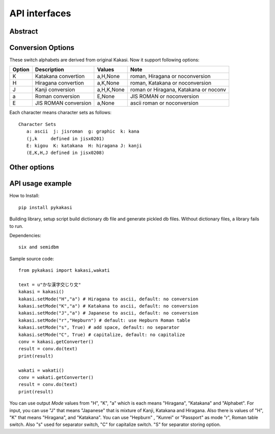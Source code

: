 ==============
API interfaces
==============

Abstract
========






Conversion Options
==================

These switch alphabets are derived from original Kakasi.
Now it support following options:

+--------+---------------------+------------+---------------------------------------+
| Option | Description         | Values     | Note                                  |
+========+=====================+============+=======================================+
| K      | Katakana convertion | a,H,None   | roman, Hiragana or noconversion       |
+--------+---------------------+------------+---------------------------------------+
| H      | Hiragana convertion | a,K,None   | roman, Katakana or noconversion       |
+--------+---------------------+------------+---------------------------------------+
| J      | Kanji conversion    | a,H,K,None | roman or Hiragana, Katakana or noconv |
+--------+---------------------+------------+---------------------------------------+
| a      | Roman conversion    | E,None     | JIS ROMAN or noconversion             |
+--------+---------------------+------------+---------------------------------------+
| E      | JIS ROMAN conversion| a,None     | ascii roman or noconversion           |
+--------+---------------------+------------+---------------------------------------+

Each character means character sets as follows::

    Character Sets
       a: ascii  j: jisroman  g: graphic  k: kana
       (j,k     defined in jisx0201)
       E: kigou  K: katakana  H: hiragana J: kanji
       (E,K,H,J defined in jisx0208)

Other options
=============



API usage example
=================

How to Install::

    pip install pykakasi

Building library, setup script build dictionary db file and generate pickled db files.
Without dictionary files, a library fails to run.

Dependencies::

    six and semidbm

Sample source code::

    from pykakasi import kakasi,wakati

    text = u"かな漢字交じり文"
    kakasi = kakasi()
    kakasi.setMode("H","a") # Hiragana to ascii, default: no conversion
    kakasi.setMode("K","a") # Katakana to ascii, default: no conversion
    kakasi.setMode("J","a") # Japanese to ascii, default: no conversion
    kakasi.setMode("r","Hepburn") # default: use Hepburn Roman table
    kakasi.setMode("s", True) # add space, default: no separator
    kakasi.setMode("C", True) # capitalize, default: no capitalize
    conv = kakasi.getConverter()
    result = conv.do(text)
    print(result)

    wakati = wakati()
    conv = wakati.getConverter()
    result = conv.do(text)
    print(result)

You can use output `Mode` values from "H", "K", "a" which is each means
"Hiragana", "Katakana" and "Alphabet".
For input, you can use "J" that means "Japanese" that is
mixture of Kanji, Katakana and Hiragana.
Also there is values of "H", "K" that means "Hiragana", and "Katakana".
You can use  "Hepburn" , "Kunrei" or "Passport" as mode "r", Roman table switch.
Also "s" used for separator switch, "C" for capitalize switch.
"S" for separator storing option.

